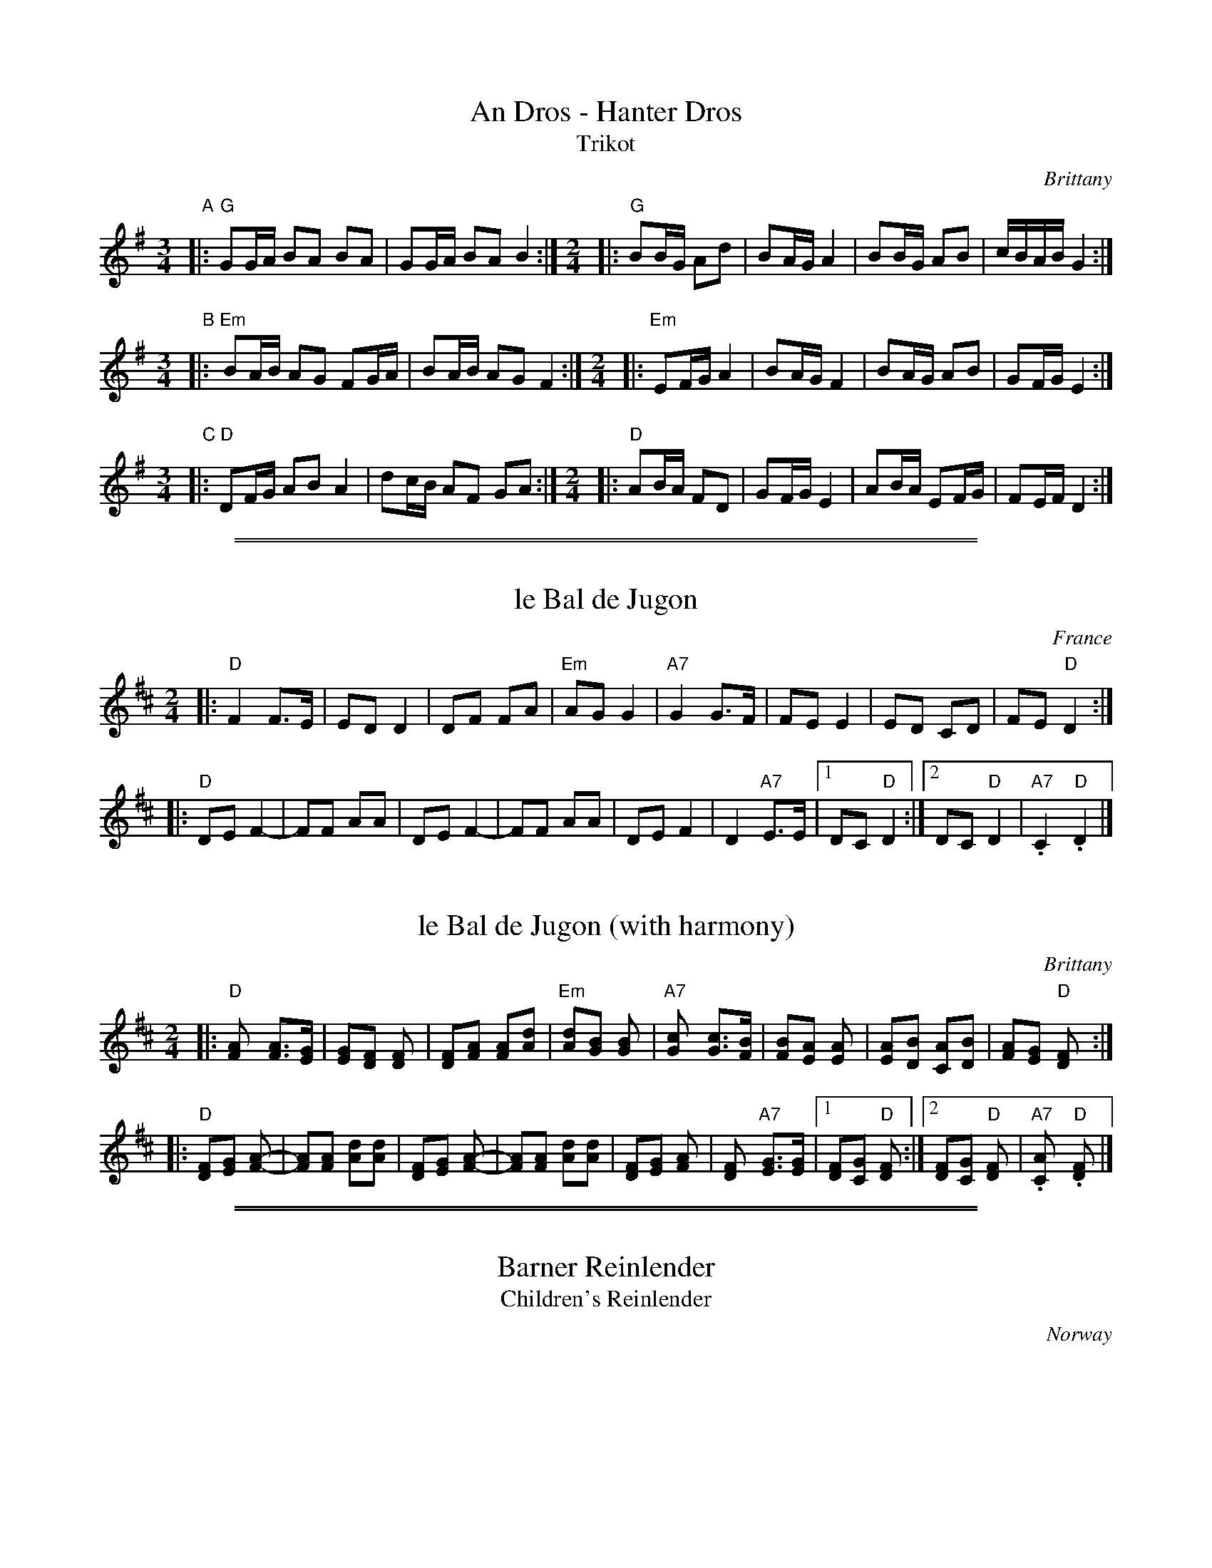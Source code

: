 
X: 1
T: An Dros - Hanter Dros
T: Trikot
%info:line
%level: 1
C:Brittany
Z:2003 John Chambers <jc:trillian.mit.edu> http://trillian.mit.edu/~jc/music/
M:3/4
L:1/16
K:G
"A"\
|: "G"G2GA B2A2 B2A2 | G2GA B2A2 B4 :|[M:2/4]\
|: "G"B2BG A2d2 | B2AG A4 | B2BG A2B2 | cBAB G4 :|
M:3/4
L:1/16
"B"\
|: "Em"B2AB A2G2 F2GA | B2AB A2G2 F4 :|[M:2/4]\
|: "Em"E2FG A4 | B2AG F4 | B2AG A2B2 | G2FG E4 :|
M:3/4
L:1/16
"C"\
|: "D"D2FG A2B2 A4 | d2cB A2F2 G2A2 :|[M:2/4]\
|: "D"A2BA F2D2 | G2FG E4 | A2BA E2FG | F2EF D4 :|

%%sep 1 0 500
%%sep 1 0 500


X: 1
T: le Bal de Jugon
O: France
M: 2/4
L: 1/8
K: D
|: "D"F2 F>E | ED D2 | DF FA | "Em"AG G2 | "A7"G2G>F | FE E2 | ED CD | FE "D"D2 :|
|: "D"DE F2- | FF AA | DE F2- | FF AA | DE F2 | D2 "A7"E>E |1 DC "D"D2 :|2 DC "D"D2 | "A7".C2 "D".D2 |]


X: 2
T: le Bal de Jugon (with harmony)
R:
O: Brittany
N:
N: The dance was introduced in the United States in 1966 by Germain & Louise H\'ebert.
N: There is a feel of a missing (or extra) beat between the parts, because the second part
N: has the strongest beat in the middle of each bar.  The bar lines for the second part could
N: be shifted by half a bar.
Z: 1997 by John Chambers <jc@trillian.mit.edu> http://trillian.mit.edu/~jc/music/
M: 2/4
L: 1/8
K: D
|: "D"[F2A] [FA]>[EG] \
| [EG][DF] [D2F] \
| [DF][FA] [FA][Ad] \
| "Em"[dA][GB] [G2B] \
| "A7"[G2c] [Gc]>[FB] \
| [FB][EA] [E2A] \
| [EA][DB] [CA][DB] \
| [FA][EG] "D"[D2F] :|
|: "D"[DF][EG] [F2A]- \
| [FA][FA] [Ad][Ad] \
| [DF][EG] [F2A]- \
| [FA][FA] [Ad][Ad] \
| [DF][EG] [F2A] \
| [D2F] "A7"[EG]>[EG] \
|1 [DF][CG] "D"[D2F] \
:|2 [DF][CG] "D"[D2F] \
| "A7".[C2A] "D".[D2F] |]

%%sep 1 0 500
%%sep 1 0 500


X: 0
T: Barner Reinlender
T: Children's Reinlender
O: Norway
K:


X: 1
P: Reinlender efter Hilmar Alexandersen
C: Trad
O: Norway
Z: John Chambers <jc:trillian.mit.edu>
%%strictness 1.0
M: 4/4
L: 1/8
K: D
V:1 stv=2
ab \
| a2 fd A2 de | d2 c2 cd ef |1,3 g2 A2 e2 A2 | de fg a2  \
                           :|2,4 g2 A2 eg fe | d2 [f2d2] d2 :|
K:G
|: GB \
| d2-d2 Bc de | d2 d2 B2 GB | d2-d2 Bd ga | g2 f2 f2 AB \
| "(Am)"c2-c2 AB cd | "D7"c2 c2 A4 | {de}f2 f2 e2 e2 | de dc B2 GB ||
y8\
| d2-d2 Bc de | d2-d2 B2 GB | d2 d2 Bd gf | f2 e2 e4 \
| a2 a2 ag fe | e2 d2 dc B2 | A2 {^G}AB cd ef | g2 g2 g2 :|
V:2
fg \
| "D"f2 dA F2 AA | "A7"A2 AB c2 cB |1,3 A2 AB cB AG | "D"FD FA d2 \
                                  :|2,4 A2 AB cB AG | "D"F2 D2 D2 :|
K:G
|: DG \
| "G"B2-B2 GA Bc | B2 B2 G2 DG | B2-B2 GA Bc | "D7"d2 A2 A2 FG \
|    A2-A2 FG AB | A2 A2 F4 | {Bc}d2 d2 c2 c2 | "G"BA GA G2 DG ||
y8\
| "G"B2-B2 GA Bc | B2 B2 G2 DG | B2-B2 GB d2 | "C"d2 c2 c4 \
| "(Am)"c2 cd ed c2 | "G"B2 Bc "(Em)"BA G2 | "Am"F2 FG "D7"A2 dc | "G"B2 [B2G2] [B2G2] :|

